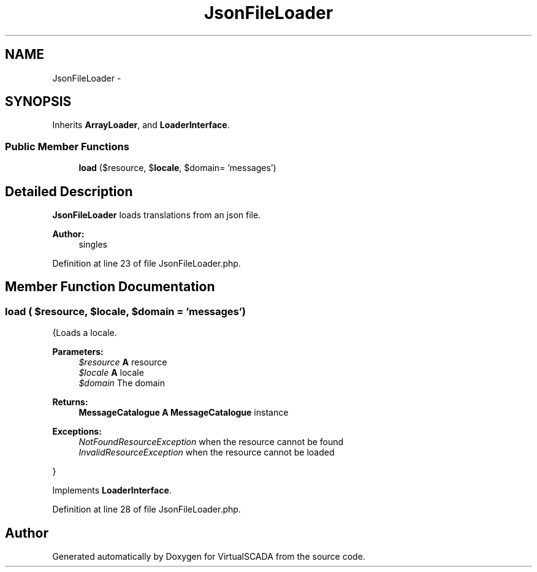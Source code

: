 .TH "JsonFileLoader" 3 "Tue Apr 14 2015" "Version 1.0" "VirtualSCADA" \" -*- nroff -*-
.ad l
.nh
.SH NAME
JsonFileLoader \- 
.SH SYNOPSIS
.br
.PP
.PP
Inherits \fBArrayLoader\fP, and \fBLoaderInterface\fP\&.
.SS "Public Member Functions"

.in +1c
.ti -1c
.RI "\fBload\fP ($resource, $\fBlocale\fP, $domain= 'messages')"
.br
.in -1c
.SH "Detailed Description"
.PP 
\fBJsonFileLoader\fP loads translations from an json file\&.
.PP
\fBAuthor:\fP
.RS 4
singles 
.RE
.PP

.PP
Definition at line 23 of file JsonFileLoader\&.php\&.
.SH "Member Function Documentation"
.PP 
.SS "load ( $resource,  $locale,  $domain = \fC'messages'\fP)"
{Loads a locale\&.
.PP
\fBParameters:\fP
.RS 4
\fI$resource\fP \fBA\fP resource 
.br
\fI$locale\fP \fBA\fP locale 
.br
\fI$domain\fP The domain
.RE
.PP
\fBReturns:\fP
.RS 4
\fBMessageCatalogue\fP \fBA\fP \fBMessageCatalogue\fP instance
.RE
.PP
.PP
\fBExceptions:\fP
.RS 4
\fINotFoundResourceException\fP when the resource cannot be found 
.br
\fIInvalidResourceException\fP when the resource cannot be loaded
.RE
.PP
} 
.PP
Implements \fBLoaderInterface\fP\&.
.PP
Definition at line 28 of file JsonFileLoader\&.php\&.

.SH "Author"
.PP 
Generated automatically by Doxygen for VirtualSCADA from the source code\&.

